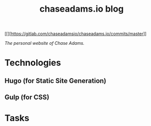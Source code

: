 #+TITLE: chaseadams.io blog

[[[[https://gitlab.com/chaseadamsio/chaseadams.io/badges/master/build.svg]]][https://gitlab.com/chaseadamsio/chaseadams.io/commits/master]]

/The personal website of Chase Adams./

* Technologies
** Hugo (for Static Site Generation)
** Gulp (for CSS)
* Tasks


